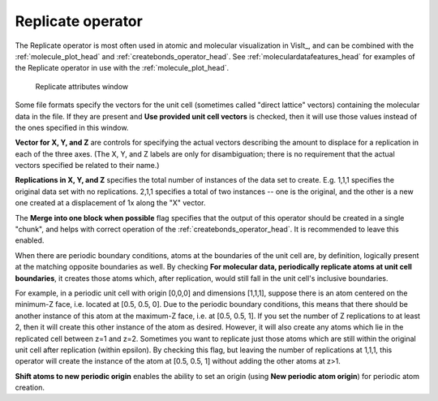 .. _replicate_operator_head:

Replicate operator
~~~~~~~~~~~~~~~~~~

The Replicate operator is most often used in atomic and molecular visualization in VisIt_, and can be combined with the :ref:`molecule_plot_head` and :ref:`createbonds_operator_head`.
See :ref:`moleculardatafeatures_head` for examples of the Replicate operator in use with the :ref:`molecule_plot_head`.

.. _replicatewindow:

.. figure:: images/replicatewindow.png
   :scale: 75%

   Replicate attributes window


Some file formats specify the vectors for the unit cell (sometimes called "direct lattice" vectors) containing the molecular data in the file. If they are present and **Use provided unit cell vectors** is checked, then it will use those values instead of the ones specified in this window.


**Vector for X, Y, and Z** are controls for specifying the actual vectors describing the amount to displace for a replication in each of the three axes. (The X, Y, and Z labels are only for disambiguation; there is no requirement that the actual vectors specified be related to their name.)


**Replications in X, Y, and Z** specifies the total number of instances of the data set to create. E.g. 1,1,1 specifies the original data set with no replications. 2,1,1 specifies a total of two instances -- one is the original, and the other is a new one created at a displacement of 1x along the "X" vector.

The **Merge into one block when possible** flag specifies that the output of this operator should be created in a single "chunk", and helps with correct operation of the :ref:`createbonds_operator_head`.  It is recommended to leave this enabled.

When there are periodic boundary conditions, atoms at the boundaries of the unit cell are, by definition, logically present at the matching opposite boundaries as well. By checking **For molecular data, periodically replicate atoms at unit cell boundaries**, it creates those atoms which, after replication, would still fall in the unit cell's inclusive boundaries.

For example, in a periodic unit cell with origin [0,0,0] and dimensions [1,1,1], suppose there is an atom centered on the minimum-Z face, i.e. located at [0.5, 0.5, 0]. Due to the periodic boundary conditions, this means that there should be another instance of this atom at the maximum-Z face, i.e. at [0.5, 0.5, 1]. If you set the number of Z replications to at least 2, then it will create this other instance of the atom as desired. However, it will also create any atoms which lie in the replicated cell between z=1 and z=2. Sometimes you want to replicate just those atoms which are still within the original unit cell after replication (within epsilon). By checking this flag, but leaving the number of replications at 1,1,1, this operator will create the instance of the atom at [0.5, 0.5, 1] without adding the other atoms at z>1.

**Shift atoms to new periodic origin** enables the ability to set an origin (using **New periodic atom origin**) for periodic atom creation.



